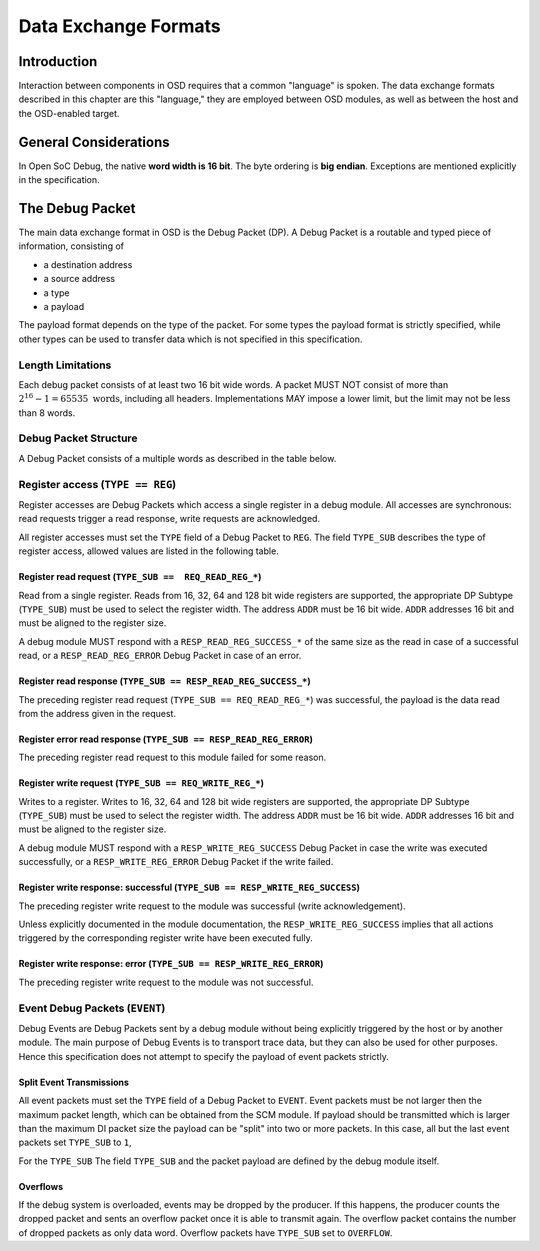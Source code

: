 *********************
Data Exchange Formats
*********************

Introduction
============

Interaction between components in OSD requires that a common "language" is spoken.
The data exchange formats described in this chapter are this "language," they are employed between OSD modules, as well as between the host and the OSD-enabled target.

General Considerations
======================

In Open SoC Debug, the native **word width is 16 bit**.
The byte ordering is **big endian**.
Exceptions are mentioned explicitly in the specification.

The Debug Packet
================

The main data exchange format in OSD is the Debug Packet (DP).
A Debug Packet is a routable and typed piece of information, consisting of

- a destination address
- a source address
- a type
- a payload

The payload format depends on the type of the packet.
For some types the payload format is strictly specified, while other types can be used to transfer data which is not specified in this specification.

Length Limitations
------------------

Each debug packet consists of at least two 16 bit wide words.
A packet MUST NOT consist of more than :math:`2^{16}-1 = 65535 \text{ words}`, including all headers.
Implementations MAY impose a lower limit, but the limit may not be less than 8 words.

.. todo::
  how to make this discoverable?

Debug Packet Structure
----------------------

A Debug Packet consists of a multiple words as described in the table below.

.. tabularcolumns:: |p{\dimexpr 0.10\linewidth-2\tabcolsep}|p{\dimexpr 0.20\linewidth-2\tabcolsep}|p{\dimexpr 0.70\linewidth-2\tabcolsep}|
.. flat-table:: Debug Packet (DP) Structure
  :widths: 1 2 7
  :header-rows: 1

  * - Word
    - Name
    - Description

  * - 0
    - ``DEST``
    - Packet destination address

  * - 1
    - ``SRC``
    - Packet source address

  * - 2
    - ``FLAGS``
    - Packet flags

  * - 3 .. *packet size*
    - ``PAYLOAD``
    - Payload (content) of the Debug Packet

.. tabularcolumns:: |p{\dimexpr 0.10\linewidth-2\tabcolsep}|p{\dimexpr 0.20\linewidth-2\tabcolsep}|p{\dimexpr 0.70\linewidth-2\tabcolsep}|
.. flat-table:: Field Reference: ``FLAGS``
  :widths: 1 2 7
  :header-rows: 1

  * - Bit(s)
    - Field
    - Description

  * - 15:14
    - ``TYPE``
    - **Packet Type**

      **0b00: REG (Register Access)**
        Access to a register in a debug module.
        Register accesses are synchronous read and write operations on a debug module.

      **0b01: RESERVED for future use**
        Implementations MUST discard packets of this type.

      **0b10: EVENT (Debug Event)**
        Unsolicited debug event generated by any of the debug modules.
        The payload of Debug Packets of this type is module-specific.

      **0b11: RESERVED for future use**
        Implementations MUST discard packets of this type.

  * - 13:10
    - ``TYPE_SUB``
    - **Packet Subtype**

      The packet subtype refines the packet type (``TYPE``).
      Allowed values depend on the ``TYPE`` field.

  * - 9:0
    - ``RESERVED``
    - **Reserved**

      Reserved space for future extensions.
      Senders must set this field to zero, receivers must ignore its contents.


Register access (``TYPE == REG``)
---------------------------------

Register accesses are Debug Packets which access a single register in a debug module.
All accesses are synchronous: read requests trigger a read response, write requests are acknowledged.

All register accesses must set the ``TYPE`` field of a Debug Packet to ``REG``.
The field ``TYPE_SUB`` describes the type of register access, allowed values are listed in the following table.

.. flat-table:: Reference of Debug Packet subtypes for register accesses
  :header-rows: 1

  * - Field Name
    - ``TYPE_SUB`` Value
    - Description

  * - ``REQ_READ_REG_16``
    - 0b0000
    - 16 bit register read request

  * - ``REQ_READ_REG_32``
    - 0b0001
    - 32 bit register read request

  * - ``REQ_READ_REG_64``
    - 0b0010
    - 64 bit register read request

  * - ``REQ_READ_REG_128``
    - 0b0011
    - 128 bit register read request

  * - ``RESP_READ_REG_SUCCESS_16``
    - 0b1000
    - 16 bit register read response

  * - ``RESP_READ_REG_SUCCESS_32``
    - 0b1001
    - 32 bit register read response

  * - ``RESP_READ_REG_SUCCESS_64``
    - 0b1010
    - 64 bit register read response

  * - ``RESP_READ_REG_SUCCESS_128``
    - 0b1011
    - 128 bit register read response

  * - ``RESP_READ_REG_ERROR``
    - 0b1100
    - register read failure

  * - ``REQ_WRITE_REG_16``
    - 0b0100
    - 16 bit register write request

  * - ``REQ_WRITE_REG_32``
    - 0b0101
    - 32 bit register write request

  * - ``REQ_WRITE_REG_64``
    - 0b0110
    - 64 bit register write request

  * - ``REQ_WRITE_REG_128``
    - 0b0111
    - 128 bit register write request

  * - ``RESP_WRITE_REG_SUCCESS``
    - 0b1110
    - the preceding write request was successful

  * - ``RESP_WRITE_REG_ERROR``
    - 0b1111
    - the preceding write request failed



Register read request (``TYPE_SUB ==  REQ_READ_REG_*``)
^^^^^^^^^^^^^^^^^^^^^^^^^^^^^^^^^^^^^^^^^^^^^^^^^^^^^^^

Read from a single register.
Reads from 16, 32, 64 and 128 bit wide registers are supported, the appropriate DP Subtype (``TYPE_SUB``) must be used to select the register width.
The address ``ADDR`` must be 16 bit wide.
``ADDR`` addresses 16 bit and must be aligned to the register size.

A debug module MUST respond with a ``RESP_READ_REG_SUCCESS_*`` of the same size as the read in case of a successful read, or a ``RESP_READ_REG_ERROR`` Debug Packet in case of an error.


.. tabularcolumns:: |p{\dimexpr 0.10\linewidth-2\tabcolsep}|p{\dimexpr 0.20\linewidth-2\tabcolsep}|p{\dimexpr 0.70\linewidth-2\tabcolsep}|
.. flat-table:: Debug Packet payload for register read requests (``TYPE == REG && TYPE_SUB == REQ_READ_REG_*``)
  :widths: 1 2 7
  :header-rows: 1

  * - Payload word
    - Field name
    - Description

  * - 0
    - ``ADDR``
    - Register address to read from


Register read response (``TYPE_SUB == RESP_READ_REG_SUCCESS_*``)
^^^^^^^^^^^^^^^^^^^^^^^^^^^^^^^^^^^^^^^^^^^^^^^^^^^^^^^^^^^^^^^^

The preceding register read request (``TYPE_SUB == REQ_READ_REG_*``) was successful, the payload is the data read from the address given in the request.


.. tabularcolumns:: |p{\dimexpr 0.10\linewidth-2\tabcolsep}|p{\dimexpr 0.20\linewidth-2\tabcolsep}|p{\dimexpr 0.70\linewidth-2\tabcolsep}|
.. flat-table:: Debug Packet payload for a response to a 16 bit register read request (``TYPE_SUB == RESP_READ_REG_SUCCESS_16``)
  :widths: 1 2 7
  :header-rows: 1

  * - Payload word
    - Field name
    - Description

  * - 0
    - ``DATA[15:0]``
    - data word read from the register



.. tabularcolumns:: |p{\dimexpr 0.10\linewidth-2\tabcolsep}|p{\dimexpr 0.20\linewidth-2\tabcolsep}|p{\dimexpr 0.70\linewidth-2\tabcolsep}|
.. flat-table::  Debug Packet payload for a response to a 32 bit register read request (``TYPE_SUB == RESP_READ_REG_SUCCESS_32``)
  :widths: 1 2 7
  :header-rows: 1

  * - Payload word
    - Field name
    - Description

  * - 0
    - ``DATA[31:16]``
    - bits 31 to 16 of the data read from the register (most significant word)

  * - 1
    - ``DATA[15:0]``
    - bits 15 to 0 of the data read from the register (least significant word)



.. tabularcolumns:: |p{\dimexpr 0.10\linewidth-2\tabcolsep}|p{\dimexpr 0.20\linewidth-2\tabcolsep}|p{\dimexpr 0.70\linewidth-2\tabcolsep}|
.. flat-table:: Debug Packet payload for a response to a 64 bit register read request (``TYPE_SUB == RESP_READ_REG_SUCCESS_64``)
  :widths: 1 2 7
  :header-rows: 1

  * - Payload word
    - Field name
    - Description

  * - 0
    - ``DATA[63:48]``
    - bits 63 to 48 of the data read from the register (most significant word)

  * - 1
    - ``DATA[47:32]``
    - bits 47 to 32 of the data read from the register

  * - 2
    - ``DATA[31:16]``
    - bits 31 to 16 of the data read from the register

  * - 3
    - ``DATA[15:0]``
    - bits 15 to 0 of the data read from the register (least significant word)



.. tabularcolumns:: |p{\dimexpr 0.10\linewidth-2\tabcolsep}|p{\dimexpr 0.20\linewidth-2\tabcolsep}|p{\dimexpr 0.70\linewidth-2\tabcolsep}|
.. flat-table:: Debug Packet payload for a response to a 128 bit register read request (``TYPE_SUB == RESP_READ_REG_SUCCESS_128``)
  :widths: 1 2 7
  :header-rows: 1

  * - Payload word
    - Field name
    - Description

  * - 0
    - ``DATA[127:112]``
    - bits 127 to 112 of the data read from the register (most significant word)

  * - 1
    - ``DATA[111:96]``
    - bits 111 to 96 of the data read from the register

  * - 2
    - ``DATA[95:80]``
    - bits 95 to 80 of the data read from the register

  * - 3
    - ``DATA[79:64]``
    - bits 79 to 64 of the data read from the register

  * - 4
    - ``DATA[63:48]``
    - bits 63 to 48 of the data read from the register

  * - 5
    - ``DATA[47:32]``
    - bits 47 to 32 of the data read from the register

  * - 6
    - ``DATA[31:16]``
    - bits 31 to 16 of the data read from the register

  * - 7
    - ``DATA[15:0]``
    - bits 15 to 0 of the data read from the register (least significant word)



Register error read response (``TYPE_SUB == RESP_READ_REG_ERROR``)
^^^^^^^^^^^^^^^^^^^^^^^^^^^^^^^^^^^^^^^^^^^^^^^^^^^^^^^^^^^^^^^^^^
The preceding register read request to this module failed for some reason.


Register write request (``TYPE_SUB == REQ_WRITE_REG_*``)
^^^^^^^^^^^^^^^^^^^^^^^^^^^^^^^^^^^^^^^^^^^^^^^^^^^^^^^^

Writes to a register.
Writes to 16, 32, 64 and 128 bit wide registers are supported, the appropriate DP Subtype (``TYPE_SUB``) must be used to select the register width.
The address ``ADDR`` must be 16 bit wide.
``ADDR`` addresses 16 bit and must be aligned to the register size.

A debug module MUST respond with a ``RESP_WRITE_REG_SUCCESS`` Debug Packet in case the write was executed successfully, or a ``RESP_WRITE_REG_ERROR`` Debug Packet if the write failed.


.. tabularcolumns:: |p{\dimexpr 0.10\linewidth-2\tabcolsep}|p{\dimexpr 0.20\linewidth-2\tabcolsep}|p{\dimexpr 0.70\linewidth-2\tabcolsep}|
.. flat-table:: Debug Packet payload for 16 bit register write requests (``TYPE == REG && TYPE_SUB == REQ_WRITE_REG_16``)
  :widths: 1 2 7
  :header-rows: 1

  * - Payload word
    - Field name
    - Description

  * - 0
    - ADDR
    - Register address to write to

  * - 1
    - ``DATA[15:0]``
    - data word to be written to the register



.. tabularcolumns:: |p{\dimexpr 0.10\linewidth-2\tabcolsep}|p{\dimexpr 0.20\linewidth-2\tabcolsep}|p{\dimexpr 0.70\linewidth-2\tabcolsep}|
.. flat-table:: Debug Packet payload for 32 bit register write requests (``TYPE == REG && TYPE_SUB == REQ_WRITE_REG_32``)
  :widths: 1 2 7
  :header-rows: 1

  * - Payload word
    - Field name
    - Description

  * - 0
    - ``ADDR``
    - Register address to write to

  * - 1
    - ``DATA[31:16]``
    - bits 31 to 16 of the data to be written to the register (most significant word)

  * - 2
    - ``DATA[15:0]``
    - bits 15 to 0 of the data to be written to the register (least significant word)


.. tabularcolumns:: |p{\dimexpr 0.10\linewidth-2\tabcolsep}|p{\dimexpr 0.20\linewidth-2\tabcolsep}|p{\dimexpr 0.70\linewidth-2\tabcolsep}|
.. flat-table:: Debug Packet payload for 64 bit register write requests (``TYPE == REG && TYPE_SUB == REQ_WRITE_REG_64``)
  :widths: 1 2 7
  :header-rows: 1

  * - Payload word
    - Field name
    - Description

  * - 0
    - ``ADDR``
    - Register address to write to

  * - 1
    - ``DATA[63:48]``
    - bits 63 to 48 of the data to be written to the register (most significant word)

  * - 2
    - ``DATA[47:32]``
    - bits 47 to 32 of the data to be written to the register

  * - 3
    - ``DATA[31:16]``
    - bits 31 to 16 of the data to be written to the register

  * - 4
    - ``DATA[15:0]``
    - bits 15 to 0 of the data to be written to the register (least significant word)


.. tabularcolumns:: |p{\dimexpr 0.10\linewidth-2\tabcolsep}|p{\dimexpr 0.20\linewidth-2\tabcolsep}|p{\dimexpr 0.70\linewidth-2\tabcolsep}|
.. flat-table:: Debug Packet payload for 128 bit register write requests (``TYPE == REG && TYPE_SUB == REQ_WRITE_REG_128``)
  :widths: 1 2 7
  :header-rows: 1

  * - Payload word
    - Field name
    - Description

  * - 0
    - ``ADDR``
    - Register address to write to

  * - 1
    - ``DATA[127:112]``
    - bits 127 to 112 of the data to be written to the register (most significant word)

  * - 2
    - ``DATA[111:96]``
    - bits 111 to 96 of the data to be written to the register

  * - 3
    - ``DATA[95:80]``
    - bits 95 to 80 of the data to be written to the register

  * - 4
    - ``DATA[79:64]``
    - bits 79 to 64 of the data to be written to the register

  * - 5
    - ``DATA[63:48]``
    - bits 63 to 48 of the data to be written to the register

  * - 6
    - ``DATA[47:32]``
    - bits 47 to 32 of the data to be written to the register

  * - 7
    - ``DATA[31:16]``
    - bits 31 to 16 of the data to be written to the register

  * - 8
    - ``DATA[15:0]``
    - bits 15 to 0 of the data to be written to the register (least significant word)


Register write response: successful (``TYPE_SUB == RESP_WRITE_REG_SUCCESS``)
^^^^^^^^^^^^^^^^^^^^^^^^^^^^^^^^^^^^^^^^^^^^^^^^^^^^^^^^^^^^^^^^^^^^^^^^^^^^

The preceding register write request to the module was successful (write acknowledgement).

Unless explicitly documented in the module documentation, the ``RESP_WRITE_REG_SUCCESS`` implies that all actions triggered by the corresponding register write have been executed fully.


Register write response: error (``TYPE_SUB == RESP_WRITE_REG_ERROR``)
^^^^^^^^^^^^^^^^^^^^^^^^^^^^^^^^^^^^^^^^^^^^^^^^^^^^^^^^^^^^^^^^^^^^^

The preceding register write request to the module was not successful.


Event Debug Packets (``EVENT``)
-------------------------------

Debug Events are Debug Packets sent by a debug module without being explicitly triggered by the host or by another module.
The main purpose of Debug Events is to transport trace data, but they can also be used for other purposes.
Hence this specification does not attempt to specify the payload of event packets strictly.

.. flat-table:: Reference of Debug Packet subtypes for event packets
  :header-rows: 1

  * - Field Name
    - ``TYPE_SUB`` Value
    - Description

  * - ``EV_LAST``
    - 0b0000
    - Standalone event packet, or in split event transmissions, the last packet in the transmission

  * - ``EV_CONT``
    - 0b0001
    - A non-last event packet in a split event transmission

  * - ``EV_OVERFLOW``
    - 0b0005
    - An overflow happened


Split Event Transmissions
^^^^^^^^^^^^^^^^^^^^^^^^^

All event packets must set the ``TYPE`` field of a Debug Packet to ``EVENT``.
Event packets must be not larger then the maximum packet length, which can be obtained from the SCM module.
If payload should be transmitted which is larger than the maximum DI packet size the payload can be "split" into two or more packets.
In this case, all but the last event packets set ``TYPE_SUB`` to ``1``,

For the ``TYPE_SUB``
The field ``TYPE_SUB`` and the packet payload are defined by the debug module itself.

Overflows
^^^^^^^^^

If the debug system is overloaded, events may be dropped by the producer.
If this happens, the producer counts the dropped packet and sents an overflow packet once it is able to transmit again.
The overflow packet contains the number of dropped packets as only data word.
Overflow packets have ``TYPE_SUB`` set to ``OVERFLOW``.
